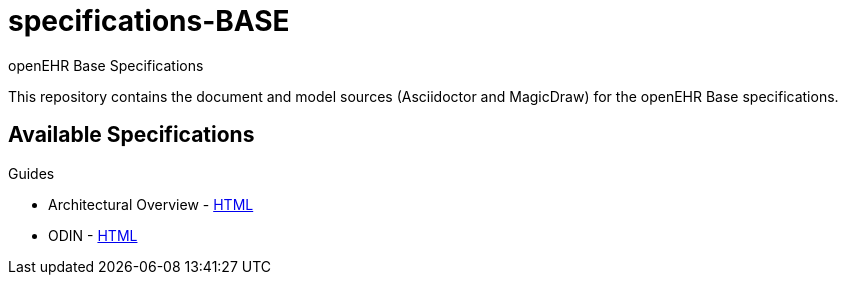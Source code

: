 = specifications-BASE
openEHR Base Specifications

This repository contains the document and model sources (Asciidoctor and MagicDraw) for the openEHR Base specifications.

== Available Specifications

Guides

* Architectural Overview - https://rawgit.com/openEHR/specifications-BASE/master/docs/archiecture_overview/archiecture_overview.html[HTML]
* ODIN - https://rawgit.com/openEHR/specifications-BASE/master/docs/odin/odin.html[HTML]

